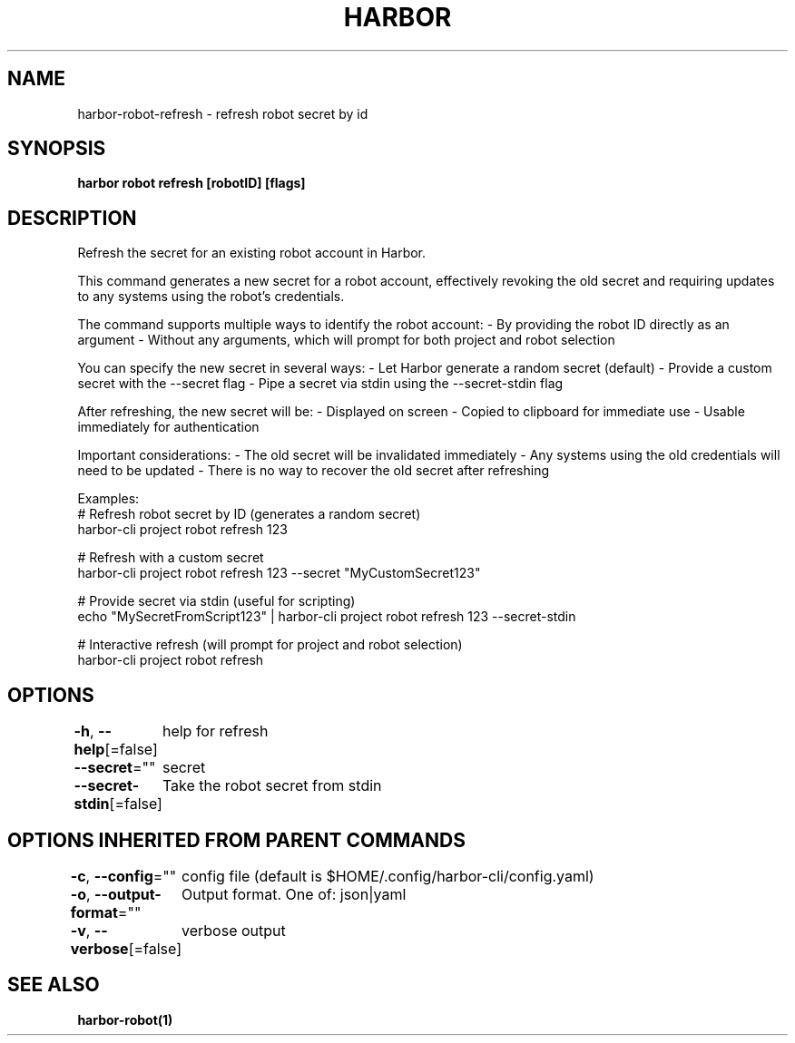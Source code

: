 .nh
.TH "HARBOR" "1"  "Harbor Community" "Harbor User Manuals"

.SH NAME
harbor-robot-refresh - refresh robot secret by id


.SH SYNOPSIS
\fBharbor robot refresh [robotID] [flags]\fP


.SH DESCRIPTION
Refresh the secret for an existing robot account in Harbor.

.PP
This command generates a new secret for a robot account, effectively revoking
the old secret and requiring updates to any systems using the robot's credentials.

.PP
The command supports multiple ways to identify the robot account:
- By providing the robot ID directly as an argument
- Without any arguments, which will prompt for both project and robot selection

.PP
You can specify the new secret in several ways:
- Let Harbor generate a random secret (default)
- Provide a custom secret with the --secret flag
- Pipe a secret via stdin using the --secret-stdin flag

.PP
After refreshing, the new secret will be:
- Displayed on screen
- Copied to clipboard for immediate use
- Usable immediately for authentication

.PP
Important considerations:
- The old secret will be invalidated immediately
- Any systems using the old credentials will need to be updated
- There is no way to recover the old secret after refreshing

.PP
Examples:
  # Refresh robot secret by ID (generates a random secret)
  harbor-cli project robot refresh 123

.PP
# Refresh with a custom secret
  harbor-cli project robot refresh 123 --secret "MyCustomSecret123"

.PP
# Provide secret via stdin (useful for scripting)
  echo "MySecretFromScript123" | harbor-cli project robot refresh 123 --secret-stdin

.PP
# Interactive refresh (will prompt for project and robot selection)
  harbor-cli project robot refresh


.SH OPTIONS
\fB-h\fP, \fB--help\fP[=false]
	help for refresh

.PP
\fB--secret\fP=""
	secret

.PP
\fB--secret-stdin\fP[=false]
	Take the robot secret from stdin


.SH OPTIONS INHERITED FROM PARENT COMMANDS
\fB-c\fP, \fB--config\fP=""
	config file (default is $HOME/.config/harbor-cli/config.yaml)

.PP
\fB-o\fP, \fB--output-format\fP=""
	Output format. One of: json|yaml

.PP
\fB-v\fP, \fB--verbose\fP[=false]
	verbose output


.SH SEE ALSO
\fBharbor-robot(1)\fP